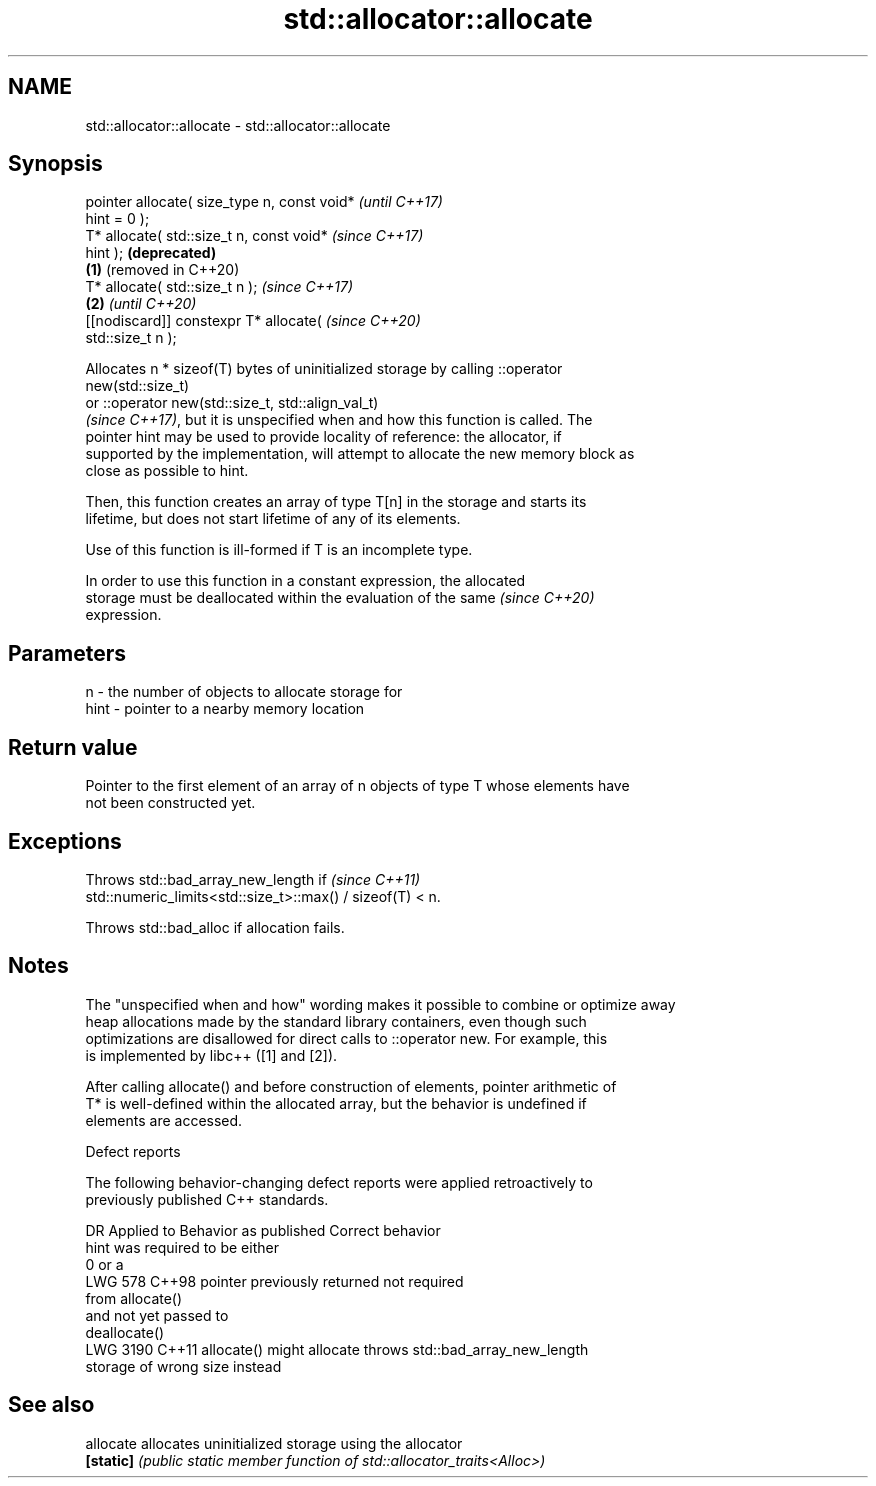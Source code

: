 .TH std::allocator::allocate 3 "2024.06.10" "http://cppreference.com" "C++ Standard Libary"
.SH NAME
std::allocator::allocate \- std::allocator::allocate

.SH Synopsis
   pointer allocate( size_type n, const void*          \fI(until C++17)\fP
   hint = 0 );
   T* allocate( std::size_t n, const void*             \fI(since C++17)\fP
   hint );                                             \fB(deprecated)\fP
                                               \fB(1)\fP     (removed in C++20)
   T* allocate( std::size_t n );                                          \fI(since C++17)\fP
                                                   \fB(2)\fP                    \fI(until C++20)\fP
   [[nodiscard]] constexpr T* allocate(                                   \fI(since C++20)\fP
   std::size_t n );

   Allocates n * sizeof(T) bytes of uninitialized storage by calling ::operator
   new(std::size_t)
   or ::operator new(std::size_t, std::align_val_t)
   \fI(since C++17)\fP, but it is unspecified when and how this function is called. The
   pointer hint may be used to provide locality of reference: the allocator, if
   supported by the implementation, will attempt to allocate the new memory block as
   close as possible to hint.

   Then, this function creates an array of type T[n] in the storage and starts its
   lifetime, but does not start lifetime of any of its elements.

   Use of this function is ill-formed if T is an incomplete type.

   In order to use this function in a constant expression, the allocated
   storage must be deallocated within the evaluation of the same          \fI(since C++20)\fP
   expression.

.SH Parameters

   n    - the number of objects to allocate storage for
   hint - pointer to a nearby memory location

.SH Return value

   Pointer to the first element of an array of n objects of type T whose elements have
   not been constructed yet.

.SH Exceptions

   Throws std::bad_array_new_length if                                    \fI(since C++11)\fP
   std::numeric_limits<std::size_t>::max() / sizeof(T) < n.

   Throws std::bad_alloc if allocation fails.

.SH Notes

   The "unspecified when and how" wording makes it possible to combine or optimize away
   heap allocations made by the standard library containers, even though such
   optimizations are disallowed for direct calls to ::operator new. For example, this
   is implemented by libc++ ([1] and [2]).

   After calling allocate() and before construction of elements, pointer arithmetic of
   T* is well-defined within the allocated array, but the behavior is undefined if
   elements are accessed.

   Defect reports

   The following behavior-changing defect reports were applied retroactively to
   previously published C++ standards.

      DR    Applied to      Behavior as published              Correct behavior
                       hint was required to be either
                       0 or a
   LWG 578  C++98      pointer previously returned     not required
                       from allocate()
                       and not yet passed to
                       deallocate()
   LWG 3190 C++11      allocate() might allocate       throws std::bad_array_new_length
                       storage of wrong size           instead

.SH See also

   allocate allocates uninitialized storage using the allocator
   \fB[static]\fP \fI(public static member function of std::allocator_traits<Alloc>)\fP
